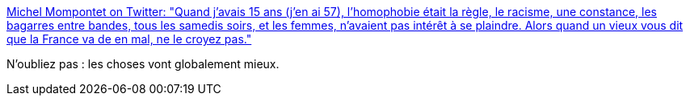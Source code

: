 :jbake-type: post
:jbake-status: published
:jbake-title: Michel Mompontet on Twitter: "Quand j’avais 15 ans (j’en ai 57), l’homophobie était la règle, le racisme, une constance, les bagarres entre bandes, tous les samedis soirs, et les femmes, n’avaient pas intérêt à se plaindre. Alors quand un vieux vous dit que la France va de +en+ mal, ne le croyez pas."
:jbake-tags: france,politique,histoire,_mois_janv.,_année_2019
:jbake-date: 2019-01-29
:jbake-depth: ../
:jbake-uri: shaarli/1548769950000.adoc
:jbake-source: https://nicolas-delsaux.hd.free.fr/Shaarli?searchterm=https%3A%2F%2Ftwitter.com%2Fmompontet%2Fstatus%2F1050048132724219905&searchtags=france+politique+histoire+_mois_janv.+_ann%C3%A9e_2019
:jbake-style: shaarli

https://twitter.com/mompontet/status/1050048132724219905[Michel Mompontet on Twitter: "Quand j’avais 15 ans (j’en ai 57), l’homophobie était la règle, le racisme, une constance, les bagarres entre bandes, tous les samedis soirs, et les femmes, n’avaient pas intérêt à se plaindre. Alors quand un vieux vous dit que la France va de +en+ mal, ne le croyez pas."]

N'oubliez pas : les choses vont globalement mieux.
